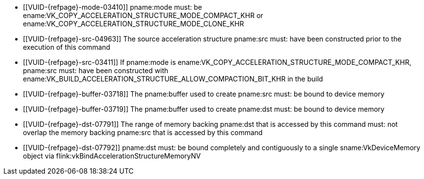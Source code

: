 // Copyright 2019-2022 The Khronos Group Inc.
//
// SPDX-License-Identifier: CC-BY-4.0

// Common Valid Usage
// Common to acceleration structure copy commands
  * [[VUID-{refpage}-mode-03410]]
    pname:mode must: be
    ename:VK_COPY_ACCELERATION_STRUCTURE_MODE_COMPACT_KHR or
    ename:VK_COPY_ACCELERATION_STRUCTURE_MODE_CLONE_KHR
  * [[VUID-{refpage}-src-04963]]
    The source acceleration structure pname:src must: have been constructed
    prior to the execution of this command
  * [[VUID-{refpage}-src-03411]]
    If pname:mode is ename:VK_COPY_ACCELERATION_STRUCTURE_MODE_COMPACT_KHR,
    pname:src must: have been constructed with
    ename:VK_BUILD_ACCELERATION_STRUCTURE_ALLOW_COMPACTION_BIT_KHR in the
    build
  * [[VUID-{refpage}-buffer-03718]]
    The pname:buffer used to create pname:src must: be bound to device
    memory
  * [[VUID-{refpage}-buffer-03719]]
    The pname:buffer used to create pname:dst must: be bound to device
    memory
  * [[VUID-{refpage}-dst-07791]]
    The range of memory backing pname:dst that is accessed by this command
    must: not overlap the memory backing pname:src that is accessed by this
    command
  * [[VUID-{refpage}-dst-07792]]
    pname:dst must: be bound completely and contiguously to a single
    sname:VkDeviceMemory object via
    flink:vkBindAccelerationStructureMemoryNV
// Common Valid Usage
